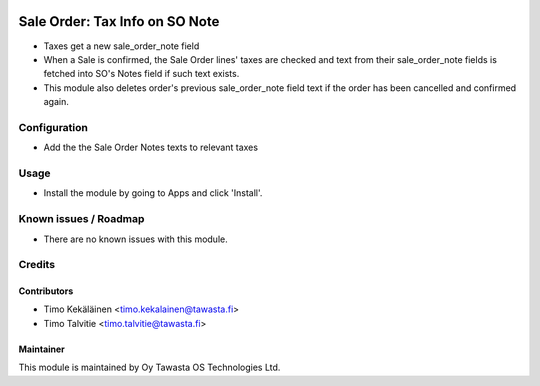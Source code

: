 .. image:: https://img.shields.io/badge/licence-AGPL--3-blue.svg
   :target: http://www.gnu.org/licenses/agpl-3.0-standalone.html
   :alt: License: AGPL-3

===============================
Sale Order: Tax Info on SO Note
===============================

* Taxes get a new sale_order_note field
* When a Sale is confirmed, the Sale Order lines' taxes are checked
  and text from their sale_order_note fields is fetched into SO's 
  Notes field if such text exists.
* This module also deletes order's previous sale_order_note field
  text if the order has been cancelled and confirmed again.

Configuration
=============
* Add the the Sale Order Notes texts to relevant taxes

Usage
=====
* Install the module by going to Apps and click 'Install'.

Known issues / Roadmap
======================
* There are no known issues with this module.

Credits
=======

Contributors
------------

* Timo Kekäläinen <timo.kekalainen@tawasta.fi>
* Timo Talvitie <timo.talvitie@tawasta.fi>

Maintainer
----------

.. image:: http://tawasta.fi/templates/tawastrap/images/logo.png
   :alt: Oy Tawasta OS Technologies Ltd.
   :target: http://tawasta.fi/

This module is maintained by Oy Tawasta OS Technologies Ltd.

